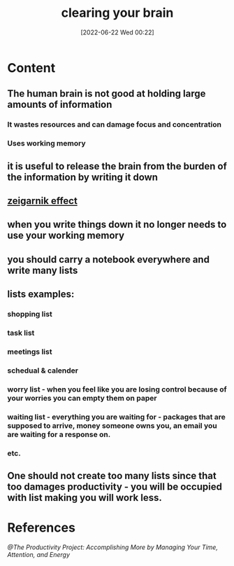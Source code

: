 :PROPERTIES:
:ID:       4378774f-b294-4bde-a57e-d936cb38d138
:END:
#+title: clearing your brain
#+date: [2022-06-22 Wed 00:22]
#+filetags: :Productivity:

* Content
** The human brain is not good at holding large amounts of information
*** It wastes resources and can damage focus and concentration
*** Uses working memory
** it is useful to release the brain from the burden of the information by writing it down
** [[id:9880bf54-c797-47f2-8188-81af375fff00][zeigarnik effect]]
** when you write things down it no longer needs to use your working memory
** you should carry a notebook everywhere and write many lists
** lists examples:
*** shopping list
*** task list
*** meetings list
*** schedual & calender
*** worry list - when you feel like you are losing control because of your worries you can empty them on paper
*** waiting list - everything you are waiting for - packages that are supposed to arrive, money someone owns you, an email you are waiting for a response on.
*** etc.
** One should not create too many lists since that too damages productivity - you will be occupied with list making you will work less.
* References
[[@The Productivity Project: Accomplishing More by Managing Your Time, Attention, and Energy]]
